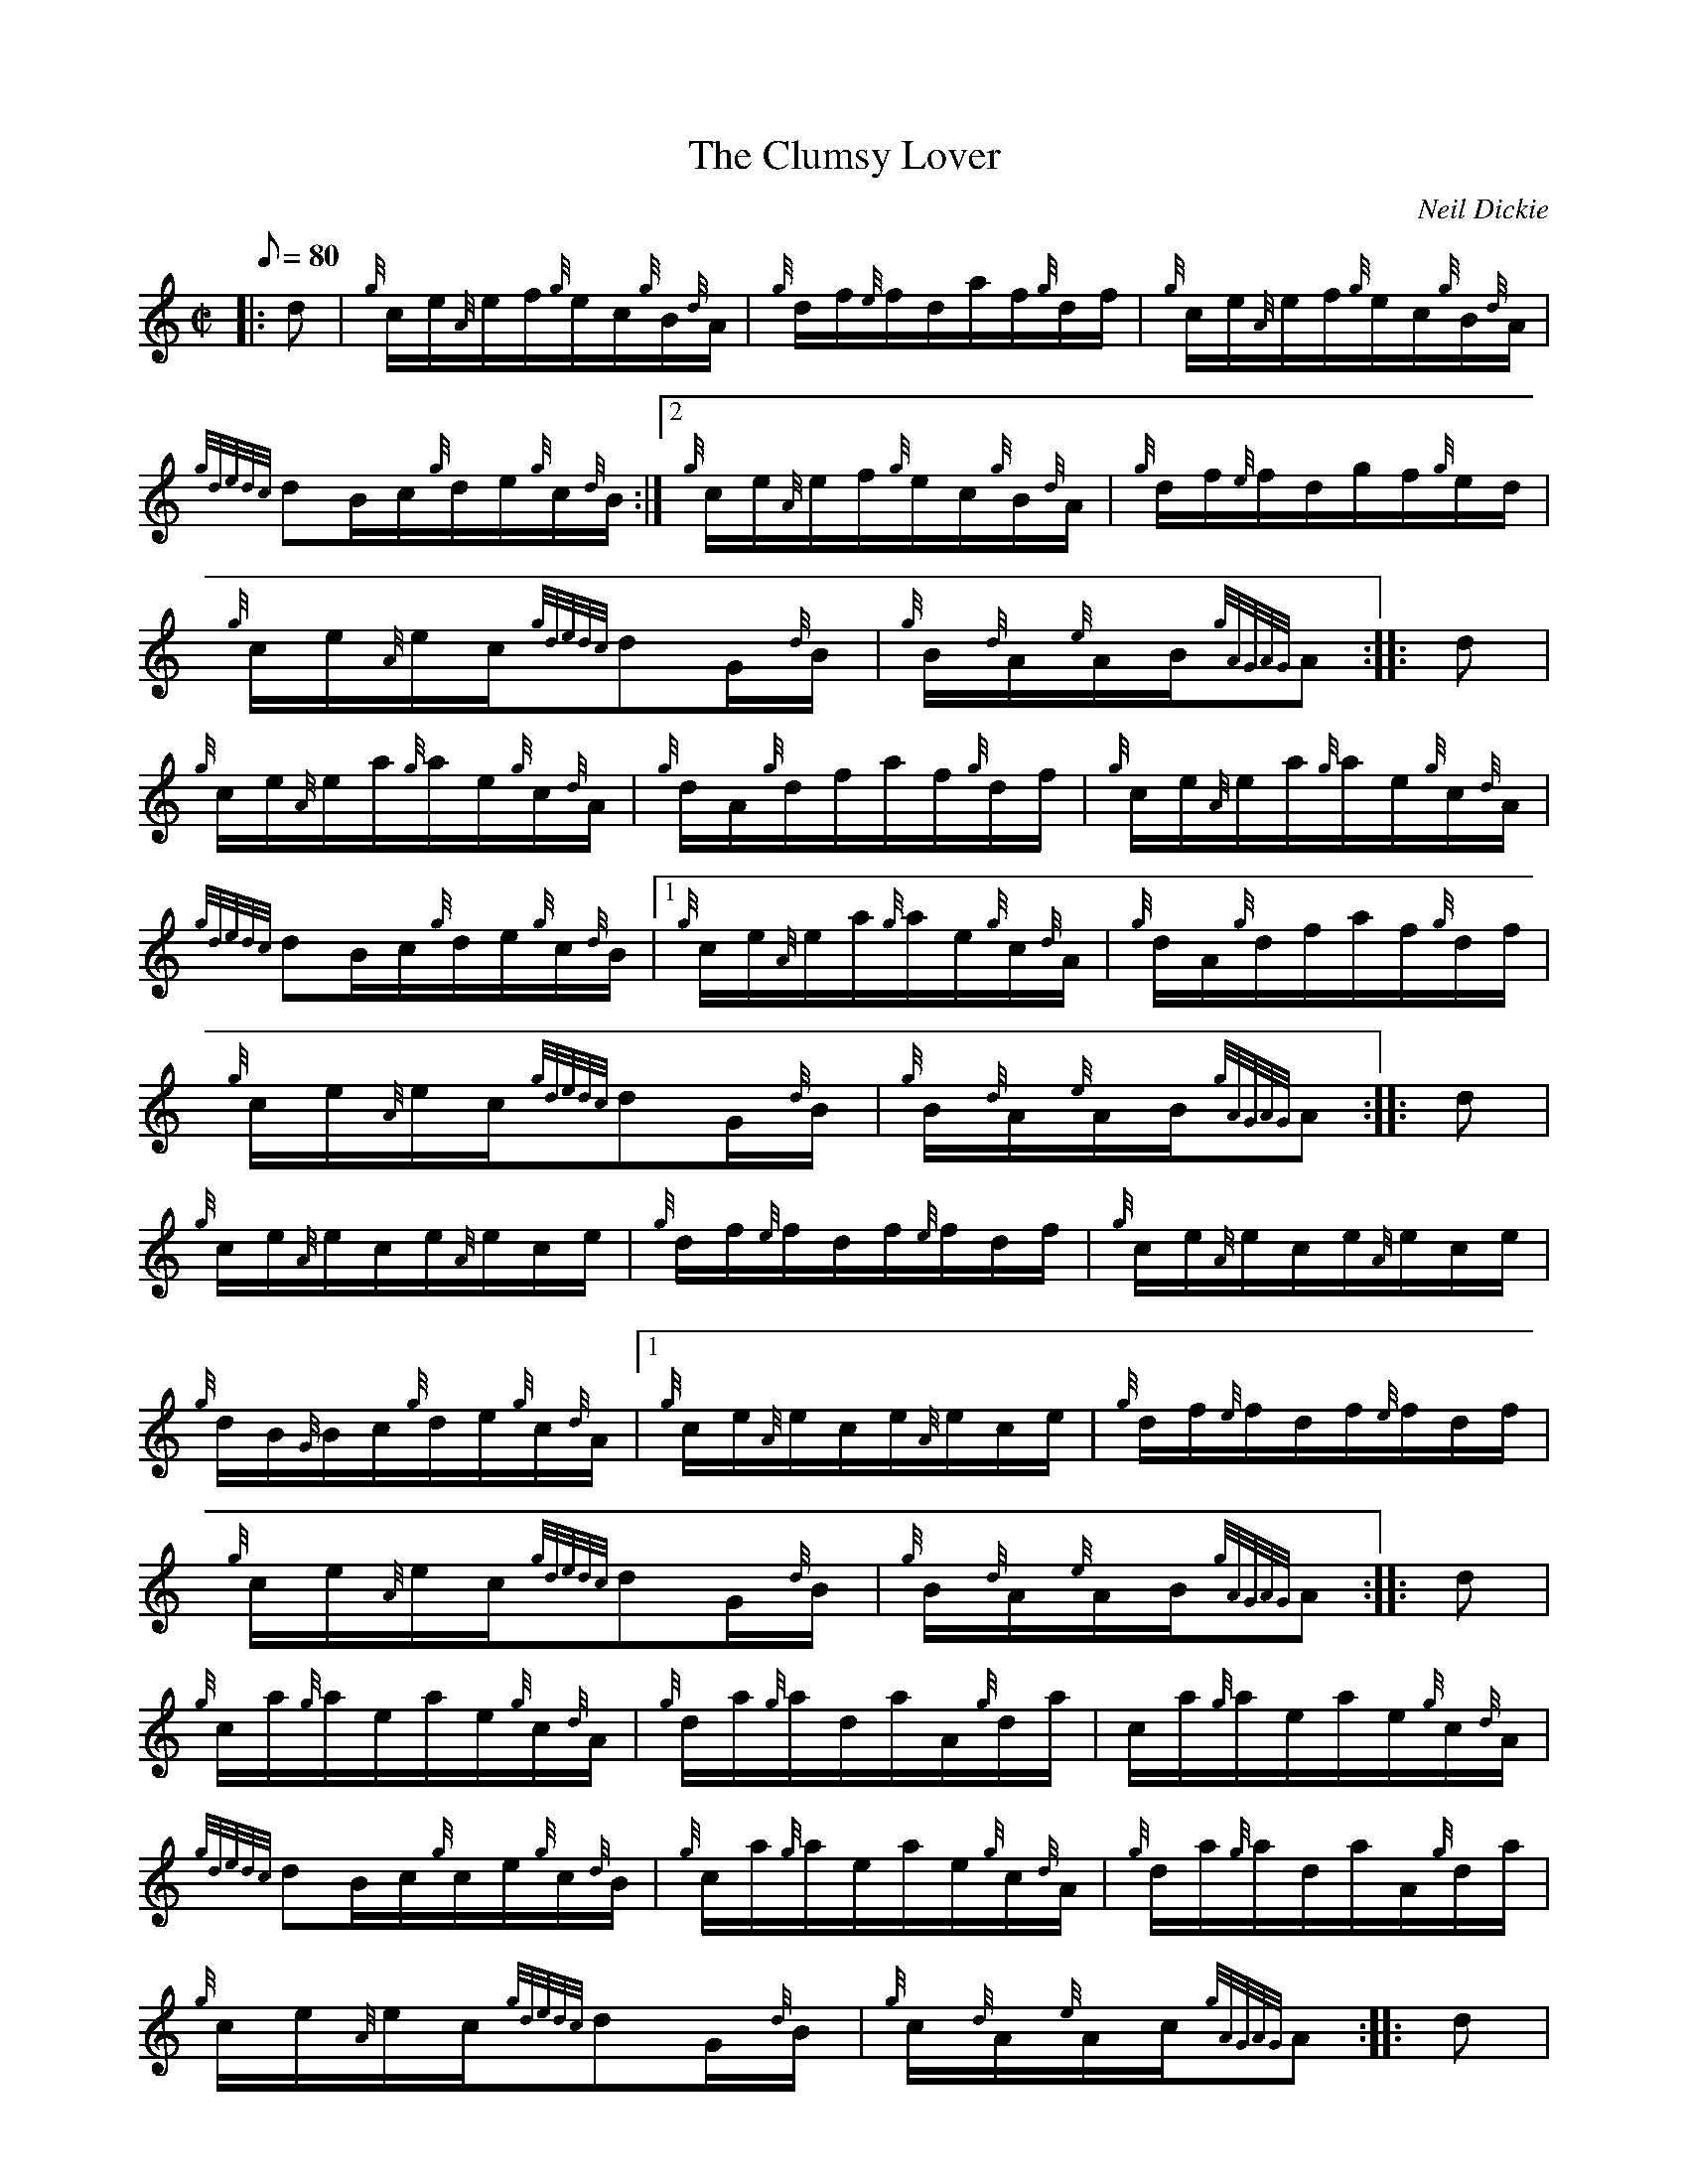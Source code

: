 X: 1
T:The Clumsy Lover
M:C|
L:1/8
Q:80
C:Neil Dickie
S:Hornpipe
K:HP
|: d|
{g}c/2e/2{A}e/2f/2{g}e/2c/2{g}B/2{d}A/2|
{g}d/2f/2{e}f/2d/2a/2f/2{g}d/2f/2|
{g}c/2e/2{A}e/2f/2{g}e/2c/2{g}B/2{d}A/2|  !
{gdedc}dB/2c/2{g}d/2e/2{g}c/2{d}B/2:|2
{g}c/2e/2{A}e/2f/2{g}e/2c/2{g}B/2{d}A/2|
{g}d/2f/2{e}f/2d/2g/2f/2{g}e/2d/2|  !
{g}c/2e/2{A}e/2c/2{gdedc}dG/2{d}B/2|
{g}B/2{d}A/2{e}A/2B/2{gAGAG}A:| |:
d|  !
{g}c/2e/2{A}e/2a/2{g}a/2e/2{g}c/2{d}A/2|
{g}d/2A/2{g}d/2f/2a/2f/2{g}d/2f/2|
{g}c/2e/2{A}e/2a/2{g}a/2e/2{g}c/2{d}A/2|  !
{gdedc}dB/2c/2{g}d/2e/2{g}c/2{d}B/2|1
{g}c/2e/2{A}e/2a/2{g}a/2e/2{g}c/2{d}A/2|
{g}d/2A/2{g}d/2f/2a/2f/2{g}d/2f/2|  !
{g}c/2e/2{A}e/2c/2{gdedc}dG/2{d}B/2|
{g}B/2{d}A/2{e}A/2B/2{gAGAG}A:| |:
d|  !
{g}c/2e/2{A}e/2c/2e/2{A}e/2c/2e/2|
{g}d/2f/2{e}f/2d/2f/2{e}f/2d/2f/2|
{g}c/2e/2{A}e/2c/2e/2{A}e/2c/2e/2|  !
{g}d/2B/2{G}B/2c/2{g}d/2e/2{g}c/2{d}A/2|1
{g}c/2e/2{A}e/2c/2e/2{A}e/2c/2e/2|
{g}d/2f/2{e}f/2d/2f/2{e}f/2d/2f/2|  !
{g}c/2e/2{A}e/2c/2{gdedc}dG/2{d}B/2|
{g}B/2{d}A/2{e}A/2B/2{gAGAG}A:| |:
d|  !
{g}c/2a/2{g}a/2e/2a/2e/2{g}c/2{d}A/2|
{g}d/2a/2{g}a/2d/2a/2A/2{g}d/2a/2|
c/2a/2{g}a/2e/2a/2e/2{g}c/2{d}A/2|  !
{gdedc}dB/2c/2{g}c/2e/2{g}c/2{d}B/2|
{g}c/2a/2{g}a/2e/2a/2e/2{g}c/2{d}A/2|
{g}d/2a/2{g}a/2d/2a/2A/2{g}d/2a/2|  !
{g}c/2e/2{A}e/2c/2{gdedc}dG/2{d}B/2|
{g}c/2{d}A/2{e}A/2c/2{gAGAG}A:| |:
d|  !
{g}c/2e/2{A}e/2A/2{eAfA}e{g}A/2e/2|
{g}d3/2f/2{a}g3/4f/4{g}e/2d/2|
{g}c/2e/2{A}e/2A/2{eAfA}e{g}A/2e/2|  !
{g}d/2B/2{G}B/2c/2{g}d/2e/2{g}c/2{d}B/2:|2
{g}c/2e/2{A}e/2A/2{eAfA}e{g}A/2e/2|
{g}d3/2f/2{a}g3/4f/4{g}e/2d/2|  !
{g}c/2e/2{A}e/2c/2{gdedc}dG/2{d}d/2|
{g}B/2{d}A/2{e}A/2B/2{gAGAG}A:| |:
d|  !
{g}c/2a/2{g}a/2c/2a/2{g}a/2c/2a/2|
d/2a/2{g}a/2d/2a/2{g}a/2d/2a/2|
c/2a/2{g}a/2c/2a/2{g}a/2c/2a/2|  !
B/2a/2c/2a/2d/2a/2e/2a/2|1
{g}c/2a/2{g}a/2e/2a/2{g}a/2c/2a/2|
d/2a/2{g}a/2f/2a/2{g}a/2d/2a/2|  !
{g}c/2e/2{A}e/2c/2{gdedc}dG/2{d}B/2|
{g}B/2{d}A/2{e}A/2B/2{gAGAG}A:|

